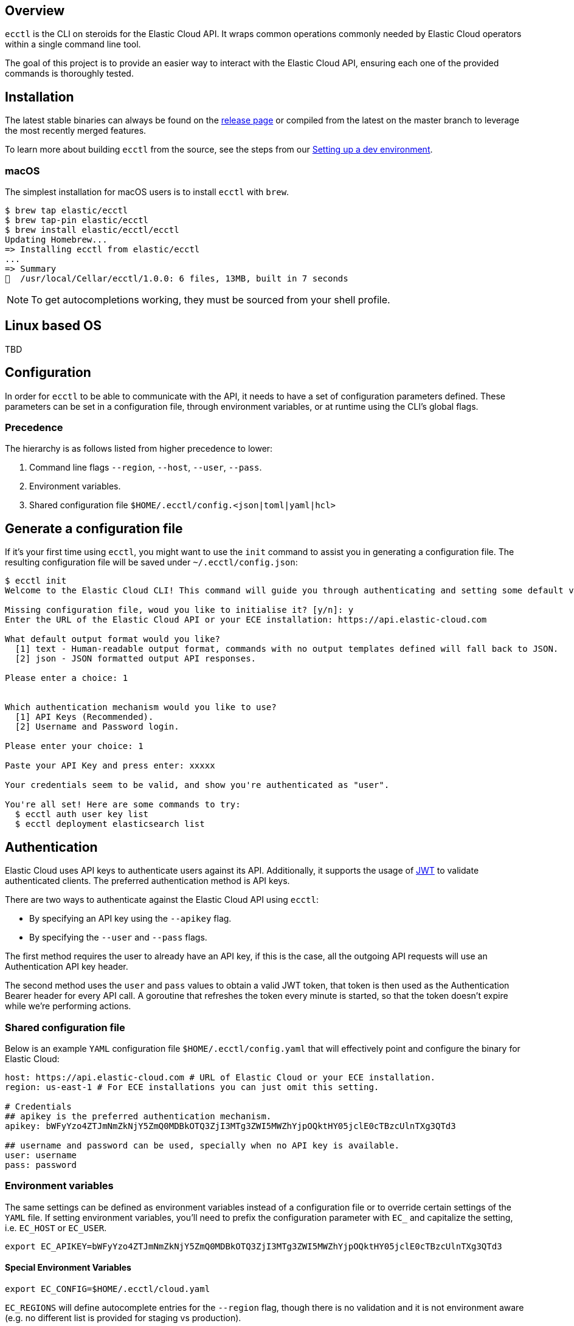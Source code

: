 [id="{p}-overview"]
== Overview

`ecctl` is the CLI on steroids for the Elastic Cloud API. It wraps
common operations commonly needed by Elastic Cloud operators within a
single command line tool.

The goal of this project is to provide an easier way to interact with
the Elastic Cloud API, ensuring each one of the provided commands is
thoroughly tested.

== Installation

The latest stable binaries can always be found on the
https://github.com/elastic/ecctl/releases[release page] or compiled from
the latest on the master branch to leverage the most recently merged
features. 

To learn more about building `ecctl` from the source, see
the steps from our link:https://github.com/elastic/ecctl/blob/master/CONTRIBUTING.md#setting-up-a-dev-environment[Setting up a dev environment].

[float]
=== macOS

The simplest installation for macOS users is to install `ecctl` with
`brew`.

[source,console]
----
$ brew tap elastic/ecctl
$ brew tap-pin elastic/ecctl
$ brew install elastic/ecctl/ecctl
Updating Homebrew...
=> Installing ecctl from elastic/ecctl
...
=> Summary
🍺  /usr/local/Cellar/ecctl/1.0.0: 6 files, 13MB, built in 7 seconds
----

NOTE: To get autocompletions working, they must be sourced from your shell profile.

[float]
== Linux based OS

// NR TO DO we need some content here or the doc build fails
 
TBD 

== Configuration

In order for `ecctl` to be able to communicate with the API, it needs
to have a set of configuration parameters defined.
These parameters can be set in a configuration file, through environment
variables, or at runtime using the CLI’s global flags.

[float]
=== Precedence
The hierarchy is as follows listed from higher precedence to lower:

. Command line flags `--region`, `--host`, `--user`, `--pass`.
. Environment variables.
. Shared configuration file
`$HOME/.ecctl/config.<json|toml|yaml|hcl>`

[float]
== Generate a configuration file

If it’s your first time using `ecctl`, you might want to use the
`init` command to assist you in generating a configuration file. The
resulting configuration file will be saved under
`~/.ecctl/config.json`:

[source,console]
----
$ ecctl init
Welcome to the Elastic Cloud CLI! This command will guide you through authenticating and setting some default values.

Missing configuration file, woud you like to initialise it? [y/n]: y
Enter the URL of the Elastic Cloud API or your ECE installation: https://api.elastic-cloud.com

What default output format would you like?
  [1] text - Human-readable output format, commands with no output templates defined will fall back to JSON.
  [2] json - JSON formatted output API responses.

Please enter a choice: 1


Which authentication mechanism would you like to use?
  [1] API Keys (Recommended).
  [2] Username and Password login.

Please enter your choice: 1

Paste your API Key and press enter: xxxxx

Your credentials seem to be valid, and show you're authenticated as "user".

You're all set! Here are some commands to try:
  $ ecctl auth user key list
  $ ecctl deployment elasticsearch list
----

== Authentication

Elastic Cloud uses API keys to authenticate users against its API.
Additionally, it supports the usage of https://jwt.io/[JWT] to validate
authenticated clients. The preferred authentication method is API keys.

There are two ways to authenticate against the Elastic Cloud API using
`ecctl`:

* By specifying an API key using the `--apikey` flag.
* By specifying the `--user` and `--pass` flags.

The first method requires the user to already have an API key, if this
is the case, all the outgoing API requests will use an Authentication
API key header.

The second method uses the `user` and `pass` values to obtain a
valid JWT token, that token is then used as the Authentication
Bearer header for every API call. A goroutine that refreshes the token
every minute is started, so that the token doesn’t expire while we’re
performing actions.

[float]
=== Shared configuration file

Below is an example `YAML` configuration file
`$HOME/.ecctl/config.yaml` that will effectively point and configure
the binary for Elastic Cloud:

[source,yaml]
----
host: https://api.elastic-cloud.com # URL of Elastic Cloud or your ECE installation.
region: us-east-1 # For ECE installations you can just omit this setting.

# Credentials
## apikey is the preferred authentication mechanism.
apikey: bWFyYzo4ZTJmNmZkNjY5ZmQ0MDBkOTQ3ZjI3MTg3ZWI5MWZhYjpOQktHY05jclE0cTBzcUlnTXg3QTd3

## username and password can be used, specially when no API key is available.
user: username
pass: password
----

[float]
=== Environment variables

The same settings can be defined as environment variables instead of a
configuration file or to override certain settings of the `YAML` file.
If setting environment variables, you’ll need to prefix the
configuration parameter with `EC_` and capitalize the setting,
i.e. `EC_HOST` or `EC_USER`.

[source,sh]
----
export EC_APIKEY=bWFyYzo4ZTJmNmZkNjY5ZmQ0MDBkOTQ3ZjI3MTg3ZWI5MWZhYjpOQktHY05jclE0cTBzcUlnTXg3QTd3
----

[float]
==== Special Environment Variables

[source,sh]
----
export EC_CONFIG=$HOME/.ecctl/cloud.yaml
----

`EC_REGIONS` will define autocomplete entries for the `--region`
flag, though there is no validation and it is not environment aware
(e.g. no different list is provided for staging vs production).

[source,sh]
----
export EC_REGIONS=="ap-northeast-1 ap-southeast-1 ap-southeast-2 aws-eu-central-1 eu-west-1 gcp-europe-west1 gcp-europe-west3 gcp-us-central1 gcp-us-west1 sa-east-1 us-east-1 us-west-1 us-west-2"
----

// NR TO DO Should this section move up into the Configuration section?
[float]
== Multiple configuration support

`ecctl` supports having multiple configuration files out of the box.
This allows for easy management of multiple environments or specialized
targets. By default it will use
`$HOME/.ecctl/config.<json|toml|yaml|hcl>`, but when the `--config`
flag is specified, it will append the `--config` name to the file:

[source,console]
----
# Default behaviour
$ ecctl version
# will use ~/.ecctl/staging.yaml

# When an environment is specified, the configuration file used will change
$ ecctl version --config ece
# will use ~/.ecctl/ece.yaml
----

== Output format

The `--output` flag allows for the response to be presented in a
particular way (see `ecctl help` for an updated list of allowed
formats). The default formatter behavior is to fallback to `json` when
there’s no _text_ format template or if the formatting fails.

== Custom formatting

`ecctl` supports a global `--format` flag which can be passed to any
existing command or subcommand. Using the `--format` flag allows you
to obtain a specific part of a command response that might not have been
shown before with the default `--output=text`. The `--format`
internally uses Go templates which means that you can use the power of
the Go built-in
https://golang.org/pkg/text/template/[`text/templates`] on demmand.

=== Examples

Obtaining the ID, Version and health status

[source,console]
----
$ ecctl elasticsearch list --format '{{.ClusterID}} {{.PlanInfo.Current.Plan.Elasticsearch.Version}} {{.Healthy}}'
a2c4f423c1014941b75a48292264dd25 6.7.0 true
a4f29ff3ba554e69a1e1b40c3ee1b6e3 6.7.0 true
5e29960763ef496ea8cf6a5371328a6a 6.7.0 true
53023f28d68b4b329d9d913f110709d2 6.7.0 true
----

Since the template is executed we can also embed logic inside of the
template to filter the results.

[source,console]
----
$ export EC_FORMAT='{{range .Elasticsearch.DefaultPlugins}}{{if eq . "discovery-file" }}{{$.Version}}{{end}}{{end}}'
# Since the template is executed on every item of the list, filter the empty lines to have a cleaner output.
$ ecctl stack list --format "${EC_FORMAT}" | sed '/^\s*$/d'


6.2.3
$ unset EC_FORMAT
----

== Contributing

If you are interested in becoming a part of this project, take a look at link:https://github.com/elastic/ecctl/blob/master/CONTRIBUTING.md[Contributing to ecctl].

== Release Process

See the link:https://github.com/elastic/ecctl/blob/master/developer_docs/RELEASE.md[release guide].

== Command reference

See link:https://github.com/elastic/ecctl/blob/master/docs/ecctl.md[ecctl command reference].

